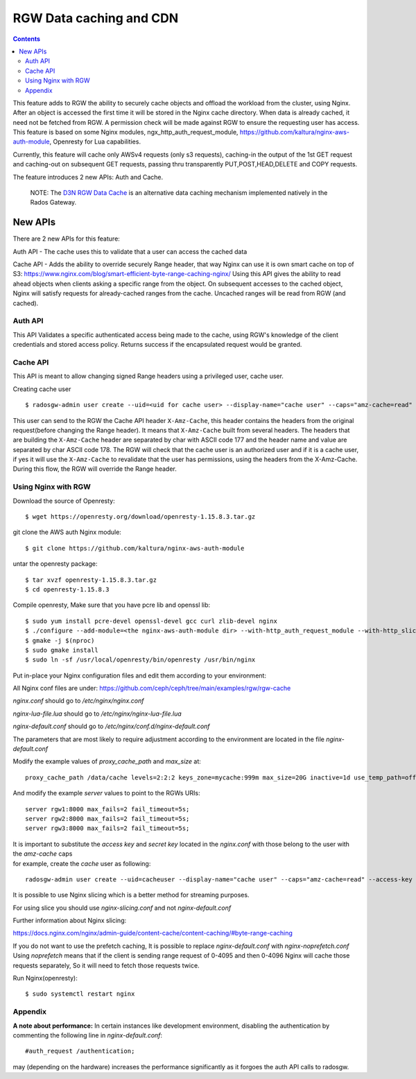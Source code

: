 ==========================
RGW Data caching and CDN
==========================

.. versionadded:: Octopus

.. contents::

This feature adds to RGW the ability to securely cache objects and offload the workload from the cluster, using Nginx.
After an object is accessed the first time it will be stored in the Nginx cache directory.
When data is already cached, it need not be fetched from RGW. A permission check will be made against RGW to ensure the requesting user has access.
This feature is based on some Nginx modules, ngx_http_auth_request_module, https://github.com/kaltura/nginx-aws-auth-module, Openresty for Lua capabilities.

Currently, this feature will cache only AWSv4 requests (only s3 requests), caching-in the output of the 1st GET request
and caching-out on subsequent GET requests, passing thru transparently PUT,POST,HEAD,DELETE and COPY requests.


The feature introduces 2 new APIs: Auth and Cache.

    NOTE: The `D3N RGW Data Cache`_ is an alternative data caching mechanism implemented natively in the Rados Gateway.

New APIs
-------------------------

There are 2 new APIs for this feature:

Auth API - The cache uses this to validate that a user can access the cached data

Cache API - Adds the ability to override securely Range header, that way Nginx can use it is own smart cache on top of S3:
https://www.nginx.com/blog/smart-efficient-byte-range-caching-nginx/
Using this API gives the ability to read ahead objects when clients asking a specific range from the object.
On subsequent accesses to the cached object, Nginx will satisfy requests for already-cached ranges from the cache. Uncached ranges will be read from RGW (and cached).

Auth API
~~~~~~~~~~~~~~~~~~~~~~~~~~~~~~~~~~~~

This API Validates a specific authenticated access being made to the cache, using RGW's knowledge of the client credentials and stored access policy.
Returns success if the encapsulated request would be granted.

Cache API
~~~~~~~~~~~~~~~~~~~~~~~~~~~~~~

This API is meant to allow changing signed Range headers using a privileged user, cache user.

Creating cache user

::

$ radosgw-admin user create --uid=<uid for cache user> --display-name="cache user" --caps="amz-cache=read"

This user can send to the RGW the Cache API header ``X-Amz-Cache``, this header contains the headers from the original request(before changing the Range header).
It means that ``X-Amz-Cache`` built from several headers.
The headers that are building the ``X-Amz-Cache`` header are separated by char with ASCII code 177 and the header name and value are separated by char ASCII code 178.
The RGW will check that the cache user is an authorized user and if it is a cache user,
if yes it will use the ``X-Amz-Cache`` to revalidate that the user has permissions, using the headers from the X-Amz-Cache.
During this flow, the RGW will override the Range header.


Using Nginx with RGW
~~~~~~~~~~~~~~~~~~~~~~~~~~~~~~~~

Download the source of Openresty:

::

$ wget https://openresty.org/download/openresty-1.15.8.3.tar.gz

git clone the AWS auth Nginx module:

::

$ git clone https://github.com/kaltura/nginx-aws-auth-module

untar the openresty package:

::

$ tar xvzf openresty-1.15.8.3.tar.gz
$ cd openresty-1.15.8.3

Compile openresty, Make sure that you have pcre lib and openssl lib:

::

$ sudo yum install pcre-devel openssl-devel gcc curl zlib-devel nginx
$ ./configure --add-module=<the nginx-aws-auth-module dir> --with-http_auth_request_module --with-http_slice_module --conf-path=/etc/nginx/nginx.conf
$ gmake -j $(nproc)
$ sudo gmake install
$ sudo ln -sf /usr/local/openresty/bin/openresty /usr/bin/nginx

Put in-place your Nginx configuration files and edit them according to your environment:

All Nginx conf files are under: https://github.com/ceph/ceph/tree/main/examples/rgw/rgw-cache

`nginx.conf` should go to `/etc/nginx/nginx.conf`

`nginx-lua-file.lua` should go to `/etc/nginx/nginx-lua-file.lua`

`nginx-default.conf` should go to `/etc/nginx/conf.d/nginx-default.conf`

The parameters that are most likely to require adjustment according to the environment are located in the file `nginx-default.conf`

Modify the example values of *proxy_cache_path* and *max_size* at:

::

 proxy_cache_path /data/cache levels=2:2:2 keys_zone=mycache:999m max_size=20G inactive=1d use_temp_path=off;


And modify the example *server* values to point to the RGWs URIs:

::

 server rgw1:8000 max_fails=2 fail_timeout=5s;
 server rgw2:8000 max_fails=2 fail_timeout=5s;
 server rgw3:8000 max_fails=2 fail_timeout=5s;

| It is important to substitute the *access key* and *secret key* located in the `nginx.conf` with those belong to the user with the `amz-cache` caps
| for example, create the `cache` user as following:

::

 radosgw-admin user create --uid=cacheuser --display-name="cache user" --caps="amz-cache=read" --access-key <access> --secret <secret>

It is possible to use Nginx slicing which is a better method for streaming purposes.

For using slice you should use `nginx-slicing.conf` and not `nginx-default.conf`

Further information about Nginx slicing:

https://docs.nginx.com/nginx/admin-guide/content-cache/content-caching/#byte-range-caching


If you do not want to use the prefetch caching, It is possible to replace `nginx-default.conf` with `nginx-noprefetch.conf`
Using `noprefetch` means that if the client is sending range request of 0-4095 and then 0-4096 Nginx will cache those requests separately, So it will need to fetch those requests twice.


Run Nginx(openresty):

::

$ sudo systemctl restart nginx

Appendix
~~~~~~~~~~~~~~~~~~~~~~~~~~~~~~~~
**A note about performance:** In certain instances like development environment, disabling the authentication by commenting the following line in `nginx-default.conf`:

::

 #auth_request /authentication;

may (depending on the hardware) increases the performance significantly as it forgoes the auth API calls to radosgw.


.. _D3N RGW Data Cache: ../d3n_datacache/

